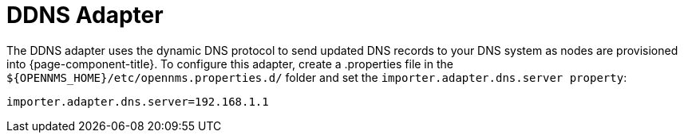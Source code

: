 
= DDNS Adapter

The DDNS adapter uses the dynamic DNS protocol to send updated DNS records to your DNS system as nodes are provisioned into {page-component-title}.
To configure this adapter, create a .properties file in  the `$\{OPENNMS_HOME}/etc/opennms.properties.d/` folder and set the `importer.adapter.dns.server property`:

[source, properties]
----
importer.adapter.dns.server=192.168.1.1
----
